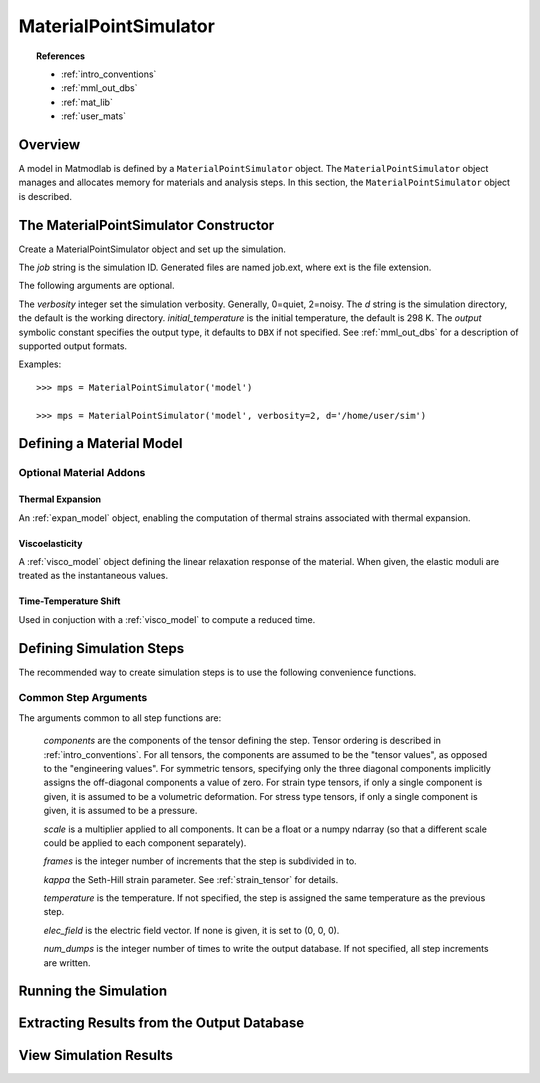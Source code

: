 .. _mps:

MaterialPointSimulator
######################

.. topic:: References

   * :ref:`intro_conventions`
   * :ref:`mml_out_dbs`
   * :ref:`mat_lib`
   * :ref:`user_mats`

Overview
========

A model in Matmodlab is defined by a ``MaterialPointSimulator`` object. The
``MaterialPointSimulator`` object manages and allocates memory for materials and
analysis steps. In this section, the ``MaterialPointSimulator`` object is
described.

The MaterialPointSimulator Constructor
======================================

.. class:: MaterialPointSimulator(job, verbosity=1, d=None, inital_temperature=DEFAULT_TEMP, output=DBX)

   Create a MaterialPointSimulator object and set up the simulation.

   The *job* string is the simulation ID.  Generated files are named job.ext, where ext is the file extension.

   The following arguments are optional.

   The *verbosity* integer set the simulation verbosity. Generally, 0=quiet, 2=noisy.  The *d* string is the simulation directory, the default is the working directory.  *initial_temperature* is the initial temperature, the default is 298 K.  The *output* symbolic constant specifies the output type, it defaults to ``DBX`` if not specified.  See :ref:`mml_out_dbs` for a description of supported output formats.

   Examples::

     >>> mps = MaterialPointSimulator('model')

     >>> mps = MaterialPointSimulator('model', verbosity=2, d='/home/user/sim')


.. _defining_a_material:

Defining a Material Model
=========================

.. method:: MaterialPointSimulator.Material(model, parameters, name=None, switch=None, rebuild=False, param_names=None, source_files=None, source_directory=None, depvar=None, fiber_dirs=None, user_ics=False, order=None, response=None, libname=None)

   Create and assign a material model

   The required arguments are a model name and material parameters.  The model name must be a recognized material model (see :ref:`mat_lib`).  *parameters* is either a dictionary of ``key:value`` (``key`` being the parameter name, ``value`` its numeric value) or ndarray.

   The following arguments are optional and applicable to all materials.

   *rebuild* is a boolean that, when True, forces the material model to be rebuilt before the simulation.  *switch* is a tuple containing the material name and the name of another material to be switched in to its place.

   The following arguments are applicable to user materials

   *source_files* is a list of model source files.  Each file must exist and be readable on the file system.  If the optional *source_directory* is given, source files are looked for there. *depvar* is either the integer number of state dependent variables or a list of state dependent variable names. *fiber_dirs* is an array of fiber directions (applicable only to uanisohyper_inv models). *param_names* is a list of parameter names. If *user_ics* is True, Matmodlab calls the user supplied SDVINI subroutine to initialize state dependent variables - otherwise they are set to 0.  *order* is a list of strings specifying the component ordering of second order tensors.  *response* is one of "mechanical", "hyperelastic", or "anisotropic hyperelastic" and is used to determine which type of response the model will describe.

   Examples::

     >>> mps.Material('elastic', {'K': 123e9, 'G': 53e9})

     >>> mps.Material(UMAT, (10e6, .333, 42e3),
                      source_files=('umat.f', 'umat.pyf'),
		      param_names=('E', 'nu', 'Y'), user_ics=True,
		      depvar=('EQPS',))

Optional Material Addons
------------------------

.. _expan_model:

Thermal Expansion
.................

An :ref:`expan_model` object, enabling the computation of thermal strains associated with thermal expansion.

.. _visco_model:

Viscoelasticity
...............

A :ref:`visco_model` object defining the linear relaxation response of the material.  When given, the elastic moduli are treated as the instantaneous values.

.. _trs_model:

Time-Temperature Shift
......................

Used in conjuction with a :ref:`visco_model` to compute a reduced time.


Defining Simulation Steps
=========================

The recommended way to create simulation steps is to use the following convenience functions.


.. method:: MaterialPointSimulator.StrainStep(*)

   All step components are interpreted as components of the strain tensor.

   The arguments represented by the * are common to all other step methods and are described in :ref:`common_args`.

.. method:: MaterialPointSimulator.StrainRateStep(*)

   All step components are interpreted as components of the strain rate tensor.

   The arguments represented by the * are common to all other step methods and are described in :ref:`common_args`.

.. method:: MaterialPointSimulator.StressStep(*)

   All step components are interpreted as components of the stress tensor.

   The arguments represented by the * are common to all other step methods and are described in :ref:`common_args`.

   .. note:: *kappa* is set to 0 for stress steps

.. method:: MaterialPointSimulator.StressRateStep(*)

   All step components are interpreted as components of the stress rate tensor.

   The arguments represented by the * are common to all other step methods and are described in :ref:`common_args`.

   .. note:: *kappa* is set to 0 for stress rate steps

.. method:: MaterialPointSimulator.DisplacementStep(*)

   All step components are interpreted as components of the displacement vector, applied only to the "+" faces of a unit cube centered at the coordinate origin.

   The arguments represented by the * are common to all other step methods and are described in :ref:`common_args`.

.. method:: MaterialPointSimulator.DefGradStep(*)

   All step components are interpreted as components of the deformation gradient tensor.

.. method:: MaterialPointSimulator.DataSteps(filename, tc=0, columns=None, descriptors=None, skiprows=0, comments='#', sheet=None, *)

   Generate steps from a data file.

   *filename* is the name of a file containing the data.  *tc* is the integer index of the column containing time.  *columns* are the indices of the columns containing data.  If not given, *columns* is taken to be the first six columns of the file, that are not *tc*.

   *skiprows* is the integer number of rows to skip before reading data, *comments* is the comment delimiter.  *sheet* is the sheet from which to read data, if *filename* is an excel file.

   The i\ :sup:`th` *descriptor* designates the physical interpretation of the i\ :sup:`th`.  *descriptors* must be one of 'E' (strain), 'D' (strain rate), 'S' (stress), 'R' (stress rate), 'P' (electric field), 'T' (temperature).

   The arguments represented by the * are common to all other step methods and are described in :ref:`common_args`.

.. _mixed_step:

.. method:: MaterialPointSimulator.MixedStep(descriptors=None, *)

   All step components are interpreted as components of stress and/or strain.

   The i\ :sup:`th` *descriptor* designates the physical interpretation of the i\ :sup:`th`.  *descriptors* must be one of 'E' or 'S' with 'E' representing strain and 'S' representing stress.

   The arguments represented by the * are common to all other step methods and are described in :ref:`common_args`.

.. _common_args:

Common Step Arguments
---------------------

The arguments common to all step functions are:

  *components* are the components of the tensor defining the step.  Tensor ordering is described in :ref:`intro_conventions`.  For all tensors, the components are assumed to be the "tensor values", as opposed to the "engineering values".  For symmetric tensors, specifying only the three diagonal components implicitly assigns the off-diagonal components a value of zero.  For strain type tensors, if only a single component is given, it is assumed to be a volumetric deformation.  For stress type tensors, if only a single component is given, it is assumed to be a pressure.

  *scale* is a multiplier applied to all components.  It can be a float or a numpy ndarray (so that a different scale could be applied to each component separately).

  *frames* is the integer number of increments that the step is subdivided in to.

  *kappa* the Seth-Hill strain parameter.  See :ref:`strain_tensor` for details.

  *temperature* is the temperature.  If not specified, the step is assigned the same temperature as the previous step.

  *elec_field* is the electric field vector.  If none is given, it is set to (0, 0, 0).

  *num_dumps* is the integer number of times to write the output database.  If not specified, all step increments are written.

Running the Simulation
======================

.. method:: MaterialPointSimulator.run(termination_time=None)

   Run the simulation

   *termination_time* is the termination time.  If not given, the final time from the last step is used.

Extracting Results from the Output Database
===========================================

.. method:: MaterialPointSimulator.get(*variables, model=None, disp=0)

   Get variables from output database.

   *variables* is a list of variables to extract.  If *disp* is 1, the variables are returned, in addition to a header describing the variables.


View Simulation Results
=======================
.. method:: MaterialPointSimulator.view(model=None)

   Display simulation results in visualizer.
